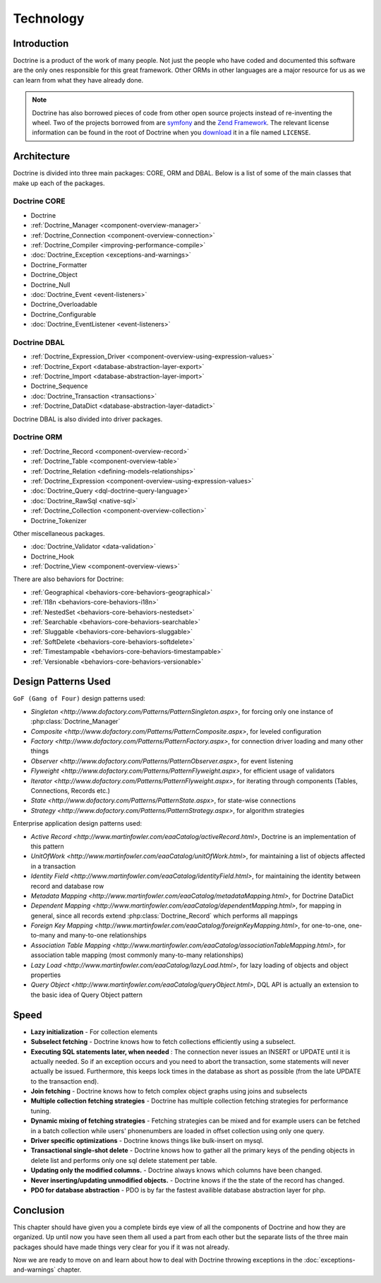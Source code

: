 **********
Technology
**********

============
Introduction
============

Doctrine is a product of the work of many people. Not just the people
who have coded and documented this software are the only ones
responsible for this great framework. Other ORMs in other languages are
a major resource for us as we can learn from what they have already
done.

.. note::

    Doctrine has also borrowed pieces of code from other open
    source projects instead of re-inventing the wheel. Two of the
    projects borrowed from are `symfony <http://www.symfony-project.com>`_
    and the `Zend Framework <http://framework.zend.com>`_. The relevant
    license information can be found in the root of Doctrine when you
    `download <http://www.doctrine-project.org>`_ it in a file named
    ``LICENSE``.

============
Architecture
============

Doctrine is divided into three main packages: CORE, ORM and DBAL. Below
is a list of some of the main classes that make up each of the packages.

-------------
Doctrine CORE
-------------

-  Doctrine
-  :ref:`Doctrine_Manager <component-overview-manager>`
-  :ref:`Doctrine_Connection <component-overview-connection>`
-  :ref:`Doctrine_Compiler <improving-performance-compile>`
-  :doc:`Doctrine_Exception <exceptions-and-warnings>`
-  Doctrine_Formatter
-  Doctrine_Object
-  Doctrine_Null
-  :doc:`Doctrine_Event <event-listeners>`
-  Doctrine_Overloadable
-  Doctrine_Configurable
-  :doc:`Doctrine_EventListener <event-listeners>`

-------------
Doctrine DBAL
-------------

-  :ref:`Doctrine_Expression_Driver <component-overview-using-expression-values>`
-  :ref:`Doctrine_Export <database-abstraction-layer-export>`
-  :ref:`Doctrine_Import <database-abstraction-layer-import>`
-  Doctrine_Sequence
-  :doc:`Doctrine_Transaction <transactions>`
-  :ref:`Doctrine_DataDict <database-abstraction-layer-datadict>`

Doctrine DBAL is also divided into driver packages.

------------
Doctrine ORM
------------

-  :ref:`Doctrine_Record <component-overview-record>`
-  :ref:`Doctrine_Table <component-overview-table>`
-  :ref:`Doctrine_Relation <defining-models-relationships>`
-  :ref:`Doctrine_Expression <component-overview-using-expression-values>`
-  :doc:`Doctrine_Query <dql-doctrine-query-language>`
-  :doc:`Doctrine_RawSql <native-sql>`
-  :ref:`Doctrine_Collection <component-overview-collection>`
-  Doctrine_Tokenizer

Other miscellaneous packages.

-  :doc:`Doctrine_Validator <data-validation>`
-  Doctrine_Hook
-  :ref:`Doctrine_View <component-overview-views>`

There are also behaviors for Doctrine:

-  :ref:`Geographical <behaviors-core-behaviors-geographical>`
-  :ref:`I18n <behaviors-core-behaviors-i18n>`
-  :ref:`NestedSet <behaviors-core-behaviors-nestedset>`
-  :ref:`Searchable <behaviors-core-behaviors-searchable>`
-  :ref:`Sluggable <behaviors-core-behaviors-sluggable>`
-  :ref:`SoftDelete <behaviors-core-behaviors-softdelete>`
-  :ref:`Timestampable <behaviors-core-behaviors-timestampable>`
-  :ref:`Versionable <behaviors-core-behaviors-versionable>`

====================
Design Patterns Used
====================

``GoF (Gang of Four)`` design patterns used:

-  `Singleton <http://www.dofactory.com/Patterns/PatternSingleton.aspx>`, for forcing only one instance of :php:class:`Doctrine_Manager`
-  `Composite <http://www.dofactory.com/Patterns/PatternComposite.aspx>`, for leveled configuration
-  `Factory <http://www.dofactory.com/Patterns/PatternFactory.aspx>`, for connection driver loading and many other things
-  `Observer <http://www.dofactory.com/Patterns/PatternObserver.aspx>`, for event listening
-  `Flyweight <http://www.dofactory.com/Patterns/PatternFlyweight.aspx>`, for efficient usage of validators
-  `Iterator <http://www.dofactory.com/Patterns/PatternFlyweight.aspx>`, for iterating through components (Tables, Connections, Records etc.)
-  `State <http://www.dofactory.com/Patterns/PatternState.aspx>`, for state-wise connections
-  `Strategy <http://www.dofactory.com/Patterns/PatternStrategy.aspx>`, for algorithm strategies

Enterprise application design patterns used:

-  `Active Record <http://www.martinfowler.com/eaaCatalog/activeRecord.html>`, Doctrine is an implementation of this pattern
-  `UnitOfWork <http://www.martinfowler.com/eaaCatalog/unitOfWork.html>`, for maintaining a list of objects affected in a transaction
-  `Identity Field <http://www.martinfowler.com/eaaCatalog/identityField.html>`, for maintaining the identity between record and database row
-  `Metadata Mapping <http://www.martinfowler.com/eaaCatalog/metadataMapping.html>`, for Doctrine DataDict
-  `Dependent Mapping <http://www.martinfowler.com/eaaCatalog/dependentMapping.html>`, for mapping in general, since all records extend :php:class:`Doctrine_Record` which performs all mappings
-  `Foreign Key Mapping <http://www.martinfowler.com/eaaCatalog/foreignKeyMapping.html>`, for one-to-one, one-to-many and many-to-one relationships
-  `Association Table Mapping <http://www.martinfowler.com/eaaCatalog/associationTableMapping.html>`, for association table mapping (most commonly many-to-many relationships)
-  `Lazy Load <http://www.martinfowler.com/eaaCatalog/lazyLoad.html>`, for lazy loading of objects and object properties
-  `Query Object <http://www.martinfowler.com/eaaCatalog/queryObject.html>`, DQL API is actually an extension to the basic idea of Query Object pattern

=====
Speed
=====

-  **Lazy initialization** - For collection elements
-  **Subselect fetching** - Doctrine knows how to fetch collections
   efficiently using a subselect.
-  **Executing SQL statements later, when needed** : The connection
   never issues an INSERT or UPDATE until it is actually needed. So if
   an exception occurs and you need to abort the transaction, some
   statements will never actually be issued. Furthermore, this keeps
   lock times in the database as short as possible (from the late UPDATE
   to the transaction end).
-  **Join fetching** - Doctrine knows how to fetch complex object graphs
   using joins and subselects
-  **Multiple collection fetching strategies** - Doctrine has multiple
   collection fetching strategies for performance tuning.
-  **Dynamic mixing of fetching strategies** - Fetching strategies can
   be mixed and for example users can be fetched in a batch collection
   while users' phonenumbers are loaded in offset collection using only
   one query.
-  **Driver specific optimizations** - Doctrine knows things like
   bulk-insert on mysql.
-  **Transactional single-shot delete** - Doctrine knows how to gather
   all the primary keys of the pending objects in delete list and
   performs only one sql delete statement per table.
-  **Updating only the modified columns.** - Doctrine always knows which
   columns have been changed.
-  **Never inserting/updating unmodified objects.** - Doctrine knows if
   the the state of the record has changed.
-  **PDO for database abstraction** - PDO is by far the fastest
   availible database abstraction layer for php.

==========
Conclusion
==========

This chapter should have given you a complete birds eye view of all the
components of Doctrine and how they are organized. Up until now you have
seen them all used a part from each other but the separate lists of the
three main packages should have made things very clear for you if it was
not already.

Now we are ready to move on and learn about how to deal with Doctrine
throwing exceptions in the :doc:`exceptions-and-warnings` chapter.
